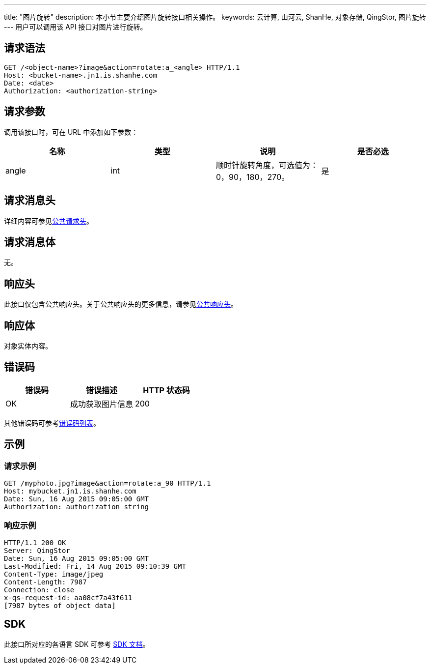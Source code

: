 ---
title: "图片旋转"
description: 本小节主要介绍图片旋转接口相关操作。
keywords: 云计算, 山河云, ShanHe, 对象存储, QingStor, 图片旋转
---
用户可以调用该 API 接口对图片进行旋转。

== 请求语法

[source,http]
----
GET /<object-name>?image&action=rotate:a_<angle> HTTP/1.1
Host: <bucket-name>.jn1.is.shanhe.com
Date: <date>
Authorization: <authorization-string>
----

== 请求参数

调用该接口时，可在 URL 中添加如下参数：

|===
| 名称 | 类型 | 说明 | 是否必选

| angle
| int
| 顺时针旋转角度，可选值为：0，90，180，270。
| 是
|===

== 请求消息头

详细内容可参见link:../../../common_header/#_请求头字段_request_header[公共请求头]。

== 请求消息体

无。

== 响应头

此接口仅包含公共响应头。关于公共响应头的更多信息，请参见link:../../../common_header/#_响应头字段_response_header[公共响应头]。

== 响应体

对象实体内容。

== 错误码

|===
| 错误码 | 错误描述 | HTTP 状态码

| OK
| 成功获取图片信息
| 200
|===

其他错误码可参考link:../../../error_code/#_错误码列表[错误码列表]。

== 示例

=== 请求示例

[source,http]
----
GET /myphoto.jpg?image&action=rotate:a_90 HTTP/1.1
Host: mybucket.jn1.is.shanhe.com
Date: Sun, 16 Aug 2015 09:05:00 GMT
Authorization: authorization string
----

=== 响应示例

[source,http]
----
HTTP/1.1 200 OK
Server: QingStor
Date: Sun, 16 Aug 2015 09:05:00 GMT
Last-Modified: Fri, 14 Aug 2015 09:10:39 GMT
Content-Type: image/jpeg
Content-Length: 7987
Connection: close
x-qs-request-id: aa08cf7a43f611
[7987 bytes of object data]
----

== SDK

此接口所对应的各语言 SDK 可参考 link:../../../../sdk/[SDK 文档]。
